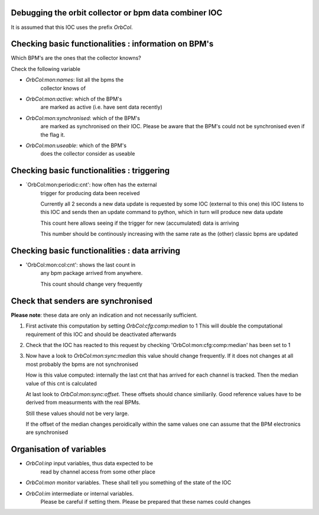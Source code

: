 Debugging the orbit collector or bpm data combiner IOC
------------------------------------------------------

It is assumed that this IOC uses the prefix `OrbCol`.

Checking basic functionalities : information on BPM's
-----------------------------------------------------

Which BPM's are the ones that the collector knowns?

Check the following variable

* `OrbCol:mon:names`: list all the bpms the
   collector knows of

* `OrbCol:mon:active`: which of the BPM's
   are marked as active (i.e. have sent data
   recently)

* `OrbCol:mon:synchronised`: which of the BPM's
   are marked as synchronised on their IOC. Please
   be aware that the BPM's could not be synchronised
   even if the flag it.

* `OrbCol:mon:useable`: which of the BPM's
   does the collector consider as useable


Checking basic functionalities : triggering
-------------------------------------------

* `OrbCol:mon:periodic:cnt': how often has the external
   trigger for producing data been received

   Currently all 2 seconds a new data update is requested
   by some IOC (external to this one) this IOC listens
   to this IOC and sends then an update command to
   python, which in turn will produce new data update

   This count here allows seeing if the trigger for
   new (accumulated) data is arriving

   This number should be continously increasing
   with the same rate as the (other) classic bpms are
   updated

Checking basic functionalities : data arriving
----------------------------------------------

* 'OrbCol:mon:col:cnt': shows the last count in
   any bpm package arrived from anywhere.

   This count should change very frequently


Check that senders are synchronised
-----------------------------------

**Please note**: these data are only an indication and
not necessarily sufficient.

1. First activate this computation by setting
   `OrbCol:cfg:comp:median` to 1
   This will double the computational requirement of this
   IOC and should be deactivated afterwards

2. Check that the IOC has reacted to this request by checking
   'OrbCol:mon:cfg:comp:median' has been set to 1

3. Now have a look to `OrbCol:mon:sync:median`
   this value should change frequently. If it does
   not changes at all most probably the bpms are
   not synchronised

   How is this value computed: internally the last cnt
   that has arrived for each channel is tracked. Then the
   median value of this cnt is calculated

   At last look to  `OrbCol:mon:sync:offset`. These
   offsets should chance similiarily. Good reference
   values have to be derived from measurments with the
   real BPMs.

   Still these values should not be very large.

   If the offset of the median changes peroidically within the
   same values one can assume that the BPM electronics are
   synchronised


Organisation of variables
-------------------------

* `OrbCol:inp` input variables, thus data expected to be
   read by channel access from some other place

* `OrbCol:mon` monitor variables. These shall tell you
  something of the state of the IOC

* `OrbCol:im` intermediate or internal variables.
   Please be careful if setting them. Please be prepared
   that these names could changes
